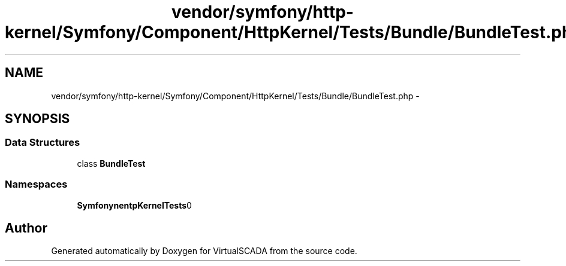 .TH "vendor/symfony/http-kernel/Symfony/Component/HttpKernel/Tests/Bundle/BundleTest.php" 3 "Tue Apr 14 2015" "Version 1.0" "VirtualSCADA" \" -*- nroff -*-
.ad l
.nh
.SH NAME
vendor/symfony/http-kernel/Symfony/Component/HttpKernel/Tests/Bundle/BundleTest.php \- 
.SH SYNOPSIS
.br
.PP
.SS "Data Structures"

.in +1c
.ti -1c
.RI "class \fBBundleTest\fP"
.br
.in -1c
.SS "Namespaces"

.in +1c
.ti -1c
.RI " \fBSymfony\\Component\\HttpKernel\\Tests\\Bundle\fP"
.br
.in -1c
.SH "Author"
.PP 
Generated automatically by Doxygen for VirtualSCADA from the source code\&.
